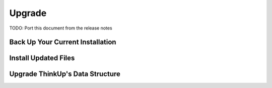 Upgrade
=======

TODO: Port this document from the release notes

Back Up Your Current Installation
---------------------------------

Install Updated Files
----------------------

Upgrade ThinkUp's Data Structure
--------------------------------